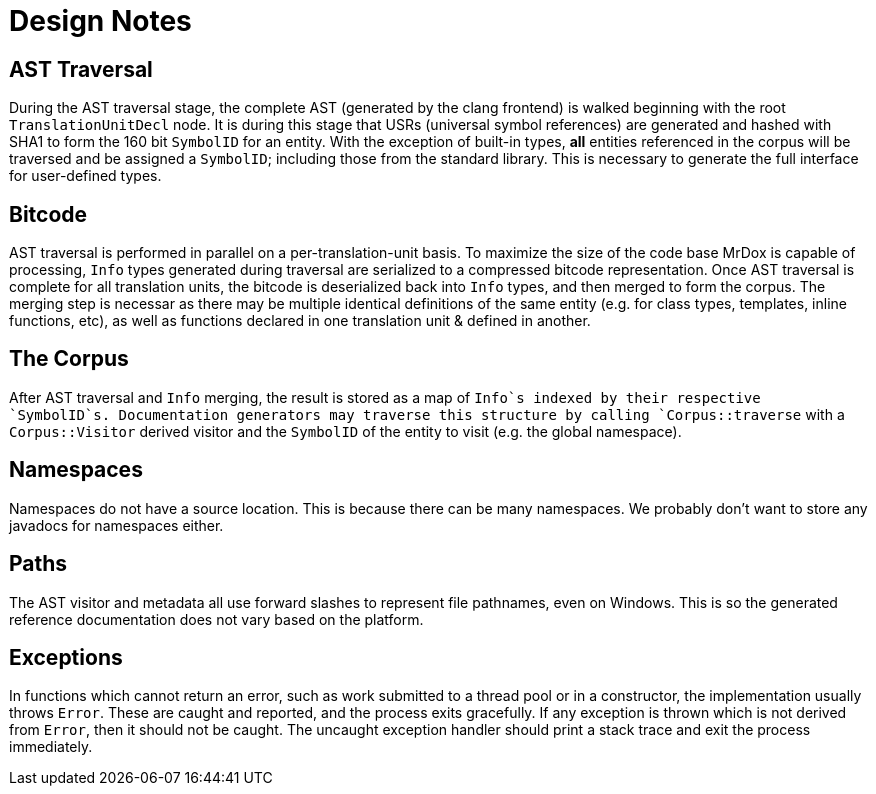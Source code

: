 = Design Notes

== AST Traversal

During the AST traversal stage, the complete AST (generated by the clang frontend) 
is walked beginning with the root `TranslationUnitDecl` node. It is during this
stage that USRs (universal symbol references) are generated and hashed with SHA1
to form the 160 bit `SymbolID` for an entity. With the exception of built-in types,
*all* entities referenced in the corpus will be traversed and be assigned a `SymbolID`;
including those from the standard library. This is necessary to generate the
full interface for user-defined types.

== Bitcode

AST traversal is performed in parallel on a per-translation-unit basis.
To maximize the size of the code base MrDox is capable of processing, `Info`
types generated during traversal are serialized to a compressed bitcode representation.
Once AST traversal is complete for all translation units, the bitcode is deserialized
back into `Info` types, and then merged to form the corpus. The merging step is necessar
 as there may be multiple identical definitions of the same entity (e.g. for class types,
 templates, inline functions, etc), as well as functions declared in one translation
 unit & defined in another.

== The Corpus

After AST traversal and `Info` merging, the result is stored as a map of `Info`s
indexed by their respective `SymbolID`s. Documentation generators may traverse
this structure by calling `Corpus::traverse` with a `Corpus::Visitor` derived
visitor and the `SymbolID` of the entity to visit (e.g. the global namespace).

== Namespaces

Namespaces do not have a source location.
This is because there can be many namespaces.
We probably don't want to store any javadocs for namespaces either.

== Paths

The AST visitor and metadata all use forward slashes to represent file
pathnames, even on Windows. This is so the generated reference documentation
does not vary based on the platform.

== Exceptions

In functions which cannot return an error, such as work submitted to a thread
pool or in a constructor, the implementation usually throws `Error`. These
are caught and reported, and the process exits gracefully. If any exception
is thrown which is not derived from `Error`, then it should not be caught.
The uncaught exception handler should print a stack trace and exit the process
immediately.
